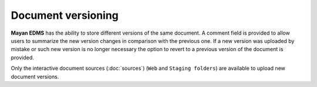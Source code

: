 ===================
Document versioning
===================

**Mayan EDMS** has the ability to store different versions of the same
document. A comment field is provided to allow users to summarize the new
version changes in comparison with the previous one. If a new version was
uploaded by mistake or such new version is no longer necessary the option to
revert to a previous version of the document is provided.

Only the interactive document sources (:doc:`sources`) (``Web`` and ``Staging folders``) are
available to upload new document versions.
